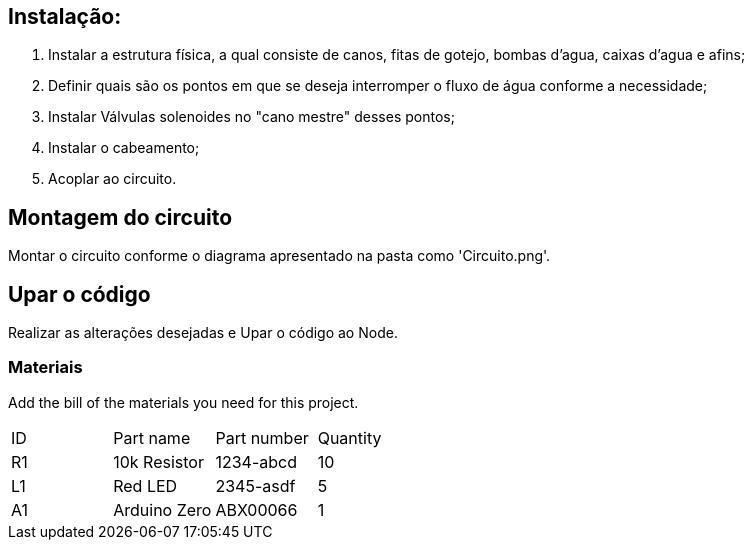 :Author: luizkramer
:Email: luizeduardockramer@gmail.com
:Date: 02/07/2021
:Revision: version 7
:License: Public Domain

== Instalação:
1. Instalar a estrutura física, a qual consiste de canos, fitas de gotejo, bombas d'agua, caixas d'agua e afins;
2. Definir quais são os pontos em que se deseja interromper o fluxo de água conforme a necessidade;
3. Instalar Válvulas solenoides no "cano mestre" desses pontos;
4. Instalar o cabeamento;
5. Acoplar ao circuito. 

== Montagem do circuito

Montar o circuito conforme o diagrama apresentado na pasta como 'Circuito.png'.

== Upar o código

Realizar as alterações desejadas e Upar o código ao Node.

=== Materiais
Add the bill of the materials you need for this project.

|===
| ID | Part name      | Part number | Quantity
| R1 | 10k Resistor   | 1234-abcd   | 10       
| L1 | Red LED        | 2345-asdf   | 5        
| A1 | Arduino Zero   | ABX00066    | 1        
|===


